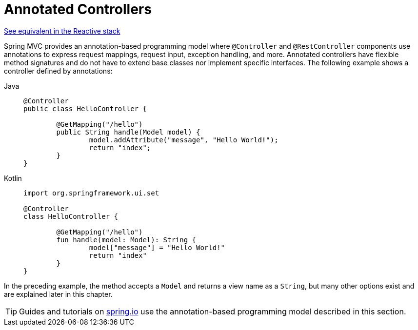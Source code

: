 [[mvc-controller]]
= Annotated Controllers

[.small]#xref:web/webflux/controller.adoc[See equivalent in the Reactive stack]#

Spring MVC provides an annotation-based programming model where `@Controller` and
`@RestController` components use annotations to express request mappings, request input,
exception handling, and more. Annotated controllers have flexible method signatures and
do not have to extend base classes nor implement specific interfaces.
The following example shows a controller defined by annotations:

[tabs]
======
Java::
+
[source,java,indent=0,subs="verbatim,quotes",role="primary"]
----
	@Controller
	public class HelloController {

		@GetMapping("/hello")
		public String handle(Model model) {
			model.addAttribute("message", "Hello World!");
			return "index";
		}
	}
----

Kotlin::
+
[source,kotlin,indent=0,subs="verbatim,quotes",role="secondary"]
----
	import org.springframework.ui.set

	@Controller
	class HelloController {

		@GetMapping("/hello")
		fun handle(model: Model): String {
			model["message"] = "Hello World!"
			return "index"
		}
	}
----
======

In the preceding example, the method accepts a `Model` and returns a view name as a `String`,
but many other options exist and are explained later in this chapter.

TIP: Guides and tutorials on https://spring.io/guides[spring.io] use the annotation-based
programming model described in this section.



